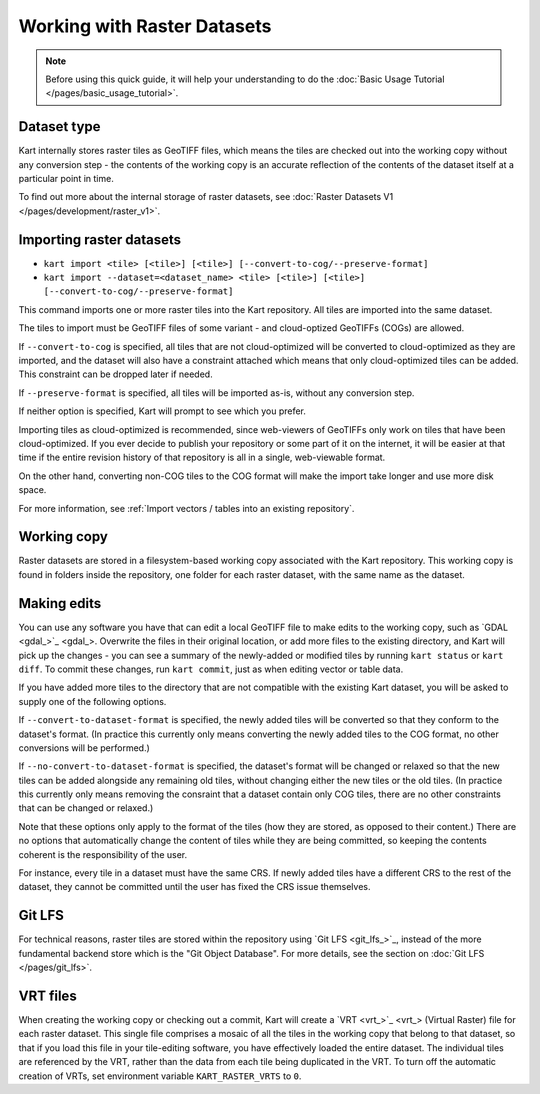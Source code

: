 Working with Raster Datasets
====================================

.. Note:: Before using this quick guide, it will help your understanding to do the :doc:`Basic Usage Tutorial </pages/basic_usage_tutorial>`.

Dataset type
~~~~~~~~~~~~
Kart internally stores raster tiles as GeoTIFF files, which means the tiles are checked out into the working copy without any conversion step - the contents of the working copy is an accurate reflection of the contents of the dataset itself at a particular point in time.

To find out more about the internal storage of raster datasets, see :doc:`Raster Datasets V1 </pages/development/raster_v1>`.

Importing raster datasets
~~~~~~~~~~~~~~~~~~~~~~~~~

- ``kart import <tile> [<tile>] [<tile>] [--convert-to-cog/--preserve-format]``
- ``kart import --dataset=<dataset_name> <tile> [<tile>] [<tile>] [--convert-to-cog/--preserve-format]``

This command imports one or more raster tiles into the Kart repository. All tiles are imported into the same dataset.

The tiles to import must be GeoTIFF files of some variant - and cloud-optized GeoTIFFs (COGs) are allowed.

If ``--convert-to-cog`` is specified, all tiles that are not cloud-optimized will be converted to cloud-optimized as they are imported, and the dataset will
also have a constraint attached which means that only cloud-optimized tiles can be added. This constraint can be dropped later if needed.

If ``--preserve-format`` is specified, all tiles will be imported as-is, without any conversion step.

If neither option is specified, Kart will prompt to see which you prefer.

Importing tiles as cloud-optimized is recommended, since web-viewers of GeoTIFFs only work on tiles that have been cloud-optimized. If you ever decide to publish your repository or some part of it on the internet, it will be easier at that time if the entire revision history of that repository is all in a single, web-viewable format.

On the other hand, converting non-COG tiles to the COG format will make the import take longer and use more disk space.

For more information, see :ref:`Import vectors / tables into an existing repository`.

Working copy
~~~~~~~~~~~~

Raster datasets are stored in a filesystem-based working copy associated with the Kart repository. This working copy is found in folders inside the repository, one folder for each raster dataset, with the same name as the dataset.

Making edits
~~~~~~~~~~~~

You can use any software you have that can edit a local GeoTIFF file to make edits to the working copy, such as `GDAL <gdal_>`_. Overwrite the files in their original location, or add more files to the existing directory, and Kart will pick up the changes - you can see a summary of the newly-added or modified tiles by running ``kart status`` or ``kart diff``. To commit these changes, run ``kart commit``, just as when editing vector or table data.

If you have added more tiles to the directory that are not compatible with the existing Kart dataset, you will be asked to supply one of the following options.

If ``--convert-to-dataset-format`` is specified, the newly added tiles will be converted so that they conform to the dataset's format. (In practice this currently only means converting the newly added tiles to the COG format, no other conversions will be performed.)

If ``--no-convert-to-dataset-format`` is specified, the dataset's format will be changed or relaxed so that the new tiles can be added alongside any remaining old tiles, without changing either the new tiles or the old tiles. (In practice this currently only means removing the consraint that a dataset contain only COG tiles, there are no other constraints that can be changed or relaxed.)

Note that these options only apply to the format of the tiles (how they are stored, as opposed to their content.) There are no options that automatically change the content of tiles while they are being committed, so keeping the contents coherent is the responsibility of the user.

For instance, every tile in a dataset must have the same CRS. If newly added tiles have a different CRS to the rest of the dataset, they cannot be committed until the user has fixed the CRS issue themselves.

Git LFS
~~~~~~~
For technical reasons, raster tiles are stored within the repository using `Git LFS <git_lfs_>`_, instead of the more fundamental backend store which is the "Git Object Database". For more details, see the section on :doc:`Git LFS </pages/git_lfs>`.

VRT files
~~~~~~~~~
When creating the working copy or checking out a commit, Kart will create a `VRT <vrt_>`_ (Virtual Raster) file for each raster dataset. This single file comprises a mosaic of all the tiles in the working copy that belong to that dataset, so that if you load this file in your tile-editing software, you have effectively loaded the entire dataset. The individual tiles are referenced by the VRT, rather than the data from each tile being duplicated in the VRT. To turn off the automatic creation of VRTs, set environment variable ``KART_RASTER_VRTS`` to ``0``.
